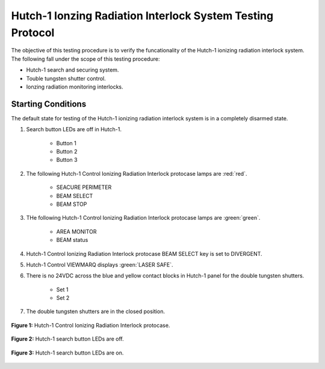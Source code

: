 .. defining roles to make color classes work
.. role:: blue
.. role:: yellow

Hutch-1 Ionzing Radiation Interlock System Testing Protocol
===========================================================

The objective of this testing procedure is to verify the funcationality of the Hutch-1 ionizing radiation interlock system. 
The following fall under the scope of this testing procedure: 

- Hutch-1 search and securing system. 
- Touble tungsten shutter control. 
- Ionzing radiation monitoring interlocks.


Starting Conditions
------------------- 

The default state for testing of the Hutch-1 ionizing radiation interlock system is in a completely disarmed state.

#. Search button LEDs are off in Hutch-1. 

    - Button 1
    - Button 2
    - Button 3

#. The following Hutch-1 Control Ionizing Radiation Interlock protocase lamps are :red:`red`.

    - SEACURE PERIMETER
    - BEAM SELECT
    - BEAM STOP

#. THe following Hutch-1 Control Ionizing Radiation Interlock protocase lamps are :green:`green`.

    - AREA MONITOR
    - BEAM status

#. Hutch-1 Control Ionizing Radiation Interlock protocase BEAM SELECT key is set to DIVERGENT.
#. Hutch-1 Control VIEWMARQ displays :green:`LASER SAFE`.
#. There is no 24VDC across the :blue:`blue` and :yellow:`yellow` contact blocks in Hutch-1 panel for the double tungsten shutters.

    - Set 1
    - Set 2

#. The double tungsten shutters are in the closed position.


.. figure:: /images/user_docs/Hutch-1_ionizing_radiation/Hutch-1_protocase.jpg
   :align: center
   :scale: 20 %

   **Figure 1:** Hutch-1 Control Ionizing Radiation Interlock protocase.

.. figure:: /images/user_docs/Vault-1_ionizing_radiation/Vault-1_search_off.jpg
   :align: center
   :scale: 20 %

   **Figure 2:** Hutch-1 search button LEDs are off.

.. figure:: /images/user_docs/Vault-1_ionizing_radiation/Vault-1_search_on.jpg
   :align: center
   :scale: 20 %

   **Figure 3:** Hutch-1 search button LEDs are on.

.. figure:: /images/testing_documentation/Hutch-1_ionizing_radiation/shutter_contacts_1.jpg
   :align: center
..    :scale: 80 %

   **Figure 4:** Hutch-1 double tungsten shutter contact set 1.

.. figure:: /images/testing_documentation/Hutch-1_ionizing_radiation/shutter_contacts_2.jpg
   :align: center
..    :scale: 80 %

   **Figure 5:** Hutch-1 double tungsten shutter contact set 2.


